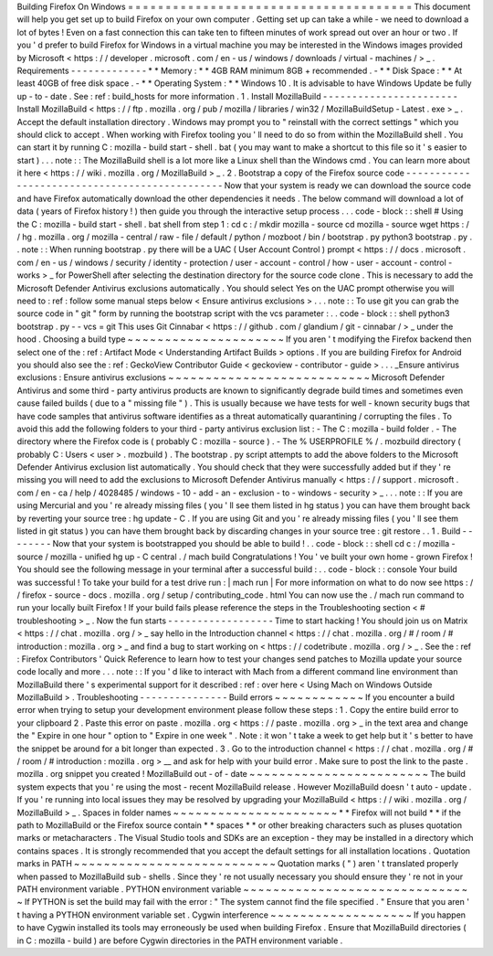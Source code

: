 Building
Firefox
On
Windows
=
=
=
=
=
=
=
=
=
=
=
=
=
=
=
=
=
=
=
=
=
=
=
=
=
=
=
=
=
=
=
=
=
=
=
=
=
=
This
document
will
help
you
get
set
up
to
build
Firefox
on
your
own
computer
.
Getting
set
up
can
take
a
while
-
we
need
to
download
a
lot
of
bytes
!
Even
on
a
fast
connection
this
can
take
ten
to
fifteen
minutes
of
work
spread
out
over
an
hour
or
two
.
If
you
'
d
prefer
to
build
Firefox
for
Windows
in
a
virtual
machine
you
may
be
interested
in
the
Windows
images
provided
by
Microsoft
<
https
:
/
/
developer
.
microsoft
.
com
/
en
-
us
/
windows
/
downloads
/
virtual
-
machines
/
>
_
.
Requirements
-
-
-
-
-
-
-
-
-
-
-
-
-
*
*
Memory
:
*
*
4GB
RAM
minimum
8GB
+
recommended
.
-
*
*
Disk
Space
:
*
*
At
least
40GB
of
free
disk
space
.
-
*
*
Operating
System
:
*
*
Windows
10
.
It
is
advisable
to
have
Windows
Update
be
fully
up
-
to
-
date
.
See
:
ref
:
build_hosts
for
more
information
.
1
.
Install
MozillaBuild
-
-
-
-
-
-
-
-
-
-
-
-
-
-
-
-
-
-
-
-
-
-
-
Install
MozillaBuild
<
https
:
/
/
ftp
.
mozilla
.
org
/
pub
/
mozilla
/
libraries
/
win32
/
MozillaBuildSetup
-
Latest
.
exe
>
_
.
Accept
the
default
installation
directory
.
Windows
may
prompt
you
to
"
reinstall
with
the
correct
settings
"
which
you
should
click
to
accept
.
When
working
with
Firefox
tooling
you
'
ll
need
to
do
so
from
within
the
MozillaBuild
shell
.
You
can
start
it
by
running
C
:
\
mozilla
-
build
\
start
-
shell
.
bat
(
you
may
want
to
make
a
shortcut
to
this
file
so
it
'
s
easier
to
start
)
.
.
.
note
:
:
The
MozillaBuild
shell
is
a
lot
more
like
a
Linux
shell
than
the
Windows
cmd
.
You
can
learn
more
about
it
here
<
https
:
/
/
wiki
.
mozilla
.
org
/
MozillaBuild
>
_
.
2
.
Bootstrap
a
copy
of
the
Firefox
source
code
-
-
-
-
-
-
-
-
-
-
-
-
-
-
-
-
-
-
-
-
-
-
-
-
-
-
-
-
-
-
-
-
-
-
-
-
-
-
-
-
-
-
-
-
-
-
Now
that
your
system
is
ready
we
can
download
the
source
code
and
have
Firefox
automatically
download
the
other
dependencies
it
needs
.
The
below
command
will
download
a
lot
of
data
(
years
of
Firefox
history
!
)
then
guide
you
through
the
interactive
setup
process
.
.
.
code
-
block
:
:
shell
#
Using
the
C
:
\
mozilla
-
build
\
start
-
shell
.
bat
shell
from
step
1
:
cd
c
:
/
mkdir
mozilla
-
source
cd
mozilla
-
source
wget
https
:
/
/
hg
.
mozilla
.
org
/
mozilla
-
central
/
raw
-
file
/
default
/
python
/
mozboot
/
bin
/
bootstrap
.
py
python3
bootstrap
.
py
.
.
note
:
:
When
running
bootstrap
.
py
there
will
be
a
UAC
(
User
Account
Control
)
prompt
<
https
:
/
/
docs
.
microsoft
.
com
/
en
-
us
/
windows
/
security
/
identity
-
protection
/
user
-
account
-
control
/
how
-
user
-
account
-
control
-
works
>
_
for
PowerShell
after
selecting
the
destination
directory
for
the
source
code
clone
.
This
is
necessary
to
add
the
Microsoft
Defender
Antivirus
exclusions
automatically
.
You
should
select
Yes
on
the
UAC
prompt
otherwise
you
will
need
to
:
ref
:
follow
some
manual
steps
below
<
Ensure
antivirus
exclusions
>
.
.
.
note
:
:
To
use
git
you
can
grab
the
source
code
in
"
git
"
form
by
running
the
bootstrap
script
with
the
vcs
parameter
:
.
.
code
-
block
:
:
shell
python3
bootstrap
.
py
-
-
vcs
=
git
This
uses
Git
Cinnabar
<
https
:
/
/
github
.
com
/
glandium
/
git
-
cinnabar
/
>
_
under
the
hood
.
Choosing
a
build
type
~
~
~
~
~
~
~
~
~
~
~
~
~
~
~
~
~
~
~
~
~
If
you
aren
'
t
modifying
the
Firefox
backend
then
select
one
of
the
:
ref
:
Artifact
Mode
<
Understanding
Artifact
Builds
>
options
.
If
you
are
building
Firefox
for
Android
you
should
also
see
the
:
ref
:
GeckoView
Contributor
Guide
<
geckoview
-
contributor
-
guide
>
.
.
.
_Ensure
antivirus
exclusions
:
Ensure
antivirus
exclusions
~
~
~
~
~
~
~
~
~
~
~
~
~
~
~
~
~
~
~
~
~
~
~
~
~
~
~
Microsoft
Defender
Antivirus
and
some
third
-
party
antivirus
products
are
known
to
significantly
degrade
build
times
and
sometimes
even
cause
failed
builds
(
due
to
a
"
missing
file
"
)
.
This
is
usually
because
we
have
tests
for
well
-
known
security
bugs
that
have
code
samples
that
antivirus
software
identifies
as
a
threat
automatically
quarantining
/
corrupting
the
files
.
To
avoid
this
add
the
following
folders
to
your
third
-
party
antivirus
exclusion
list
:
-
The
C
:
\
mozilla
-
build
folder
.
-
The
directory
where
the
Firefox
code
is
(
probably
C
:
\
mozilla
-
source
)
.
-
The
%
USERPROFILE
%
/
.
mozbuild
directory
(
probably
C
:
\
Users
\
<
user
>
\
.
mozbuild
)
.
The
bootstrap
.
py
script
attempts
to
add
the
above
folders
to
the
Microsoft
Defender
Antivirus
exclusion
list
automatically
.
You
should
check
that
they
were
successfully
added
but
if
they
'
re
missing
you
will
need
to
add
the
exclusions
to
Microsoft
Defender
Antivirus
manually
<
https
:
/
/
support
.
microsoft
.
com
/
en
-
ca
/
help
/
4028485
/
windows
-
10
-
add
-
an
-
exclusion
-
to
-
windows
-
security
>
_
.
.
.
note
:
:
If
you
are
using
Mercurial
and
you
'
re
already
missing
files
(
you
'
ll
see
them
listed
in
hg
status
)
you
can
have
them
brought
back
by
reverting
your
source
tree
:
hg
update
-
C
.
If
you
are
using
Git
and
you
'
re
already
missing
files
(
you
'
ll
see
them
listed
in
git
status
)
you
can
have
them
brought
back
by
discarding
changes
in
your
source
tree
:
git
restore
.
.
1
.
Build
-
-
-
-
-
-
-
-
Now
that
your
system
is
bootstrapped
you
should
be
able
to
build
!
.
.
code
-
block
:
:
shell
cd
c
:
/
mozilla
-
source
/
mozilla
-
unified
hg
up
-
C
central
.
/
mach
build
Congratulations
!
You
'
ve
built
your
own
home
-
grown
Firefox
!
You
should
see
the
following
message
in
your
terminal
after
a
successful
build
:
.
.
code
-
block
:
:
console
Your
build
was
successful
!
To
take
your
build
for
a
test
drive
run
:
|
mach
run
|
For
more
information
on
what
to
do
now
see
https
:
/
/
firefox
-
source
-
docs
.
mozilla
.
org
/
setup
/
contributing_code
.
html
You
can
now
use
the
.
/
mach
run
command
to
run
your
locally
built
Firefox
!
If
your
build
fails
please
reference
the
steps
in
the
Troubleshooting
section
<
#
troubleshooting
>
_
.
Now
the
fun
starts
-
-
-
-
-
-
-
-
-
-
-
-
-
-
-
-
-
-
Time
to
start
hacking
!
You
should
join
us
on
Matrix
<
https
:
/
/
chat
.
mozilla
.
org
/
>
_
say
hello
in
the
Introduction
channel
<
https
:
/
/
chat
.
mozilla
.
org
/
#
/
room
/
#
introduction
:
mozilla
.
org
>
_
and
find
a
bug
to
start
working
on
<
https
:
/
/
codetribute
.
mozilla
.
org
/
>
_
.
See
the
:
ref
:
Firefox
Contributors
'
Quick
Reference
to
learn
how
to
test
your
changes
send
patches
to
Mozilla
update
your
source
code
locally
and
more
.
.
.
note
:
:
If
you
'
d
like
to
interact
with
Mach
from
a
different
command
line
environment
than
MozillaBuild
there
'
s
experimental
support
for
it
described
:
ref
:
over
here
<
Using
Mach
on
Windows
Outside
MozillaBuild
>
.
Troubleshooting
-
-
-
-
-
-
-
-
-
-
-
-
-
-
-
Build
errors
~
~
~
~
~
~
~
~
~
~
~
~
If
you
encounter
a
build
error
when
trying
to
setup
your
development
environment
please
follow
these
steps
:
1
.
Copy
the
entire
build
error
to
your
clipboard
2
.
Paste
this
error
on
paste
.
mozilla
.
org
<
https
:
/
/
paste
.
mozilla
.
org
>
_
in
the
text
area
and
change
the
"
Expire
in
one
hour
"
option
to
"
Expire
in
one
week
"
.
Note
:
it
won
'
t
take
a
week
to
get
help
but
it
'
s
better
to
have
the
snippet
be
around
for
a
bit
longer
than
expected
.
3
.
Go
to
the
introduction
channel
<
https
:
/
/
chat
.
mozilla
.
org
/
#
/
room
/
#
introduction
:
mozilla
.
org
>
__
and
ask
for
help
with
your
build
error
.
Make
sure
to
post
the
link
to
the
paste
.
mozilla
.
org
snippet
you
created
!
MozillaBuild
out
-
of
-
date
~
~
~
~
~
~
~
~
~
~
~
~
~
~
~
~
~
~
~
~
~
~
~
~
The
build
system
expects
that
you
'
re
using
the
most
-
recent
MozillaBuild
release
.
However
MozillaBuild
doesn
'
t
auto
-
update
.
If
you
'
re
running
into
local
issues
they
may
be
resolved
by
upgrading
your
MozillaBuild
<
https
:
/
/
wiki
.
mozilla
.
org
/
MozillaBuild
>
_
.
Spaces
in
folder
names
~
~
~
~
~
~
~
~
~
~
~
~
~
~
~
~
~
~
~
~
~
~
*
*
Firefox
will
not
build
*
*
if
the
path
to
MozillaBuild
or
the
Firefox
source
contain
*
*
spaces
*
*
or
other
breaking
characters
such
as
pluses
quotation
marks
or
metacharacters
.
The
Visual
Studio
tools
and
SDKs
are
an
exception
-
they
may
be
installed
in
a
directory
which
contains
spaces
.
It
is
strongly
recommended
that
you
accept
the
default
settings
for
all
installation
locations
.
Quotation
marks
in
PATH
~
~
~
~
~
~
~
~
~
~
~
~
~
~
~
~
~
~
~
~
~
~
~
~
~
~
~
Quotation
marks
(
"
)
aren
'
t
translated
properly
when
passed
to
MozillaBuild
sub
-
shells
.
Since
they
'
re
not
usually
necessary
you
should
ensure
they
'
re
not
in
your
PATH
environment
variable
.
PYTHON
environment
variable
~
~
~
~
~
~
~
~
~
~
~
~
~
~
~
~
~
~
~
~
~
~
~
~
~
~
~
~
~
~
~
If
PYTHON
is
set
the
build
may
fail
with
the
error
:
"
The
system
cannot
find
the
file
specified
.
"
Ensure
that
you
aren
'
t
having
a
PYTHON
environment
variable
set
.
Cygwin
interference
~
~
~
~
~
~
~
~
~
~
~
~
~
~
~
~
~
~
~
If
you
happen
to
have
Cygwin
installed
its
tools
may
erroneously
be
used
when
building
Firefox
.
Ensure
that
MozillaBuild
directories
(
in
C
:
\
mozilla
-
build
\
)
are
before
Cygwin
directories
in
the
PATH
environment
variable
.
